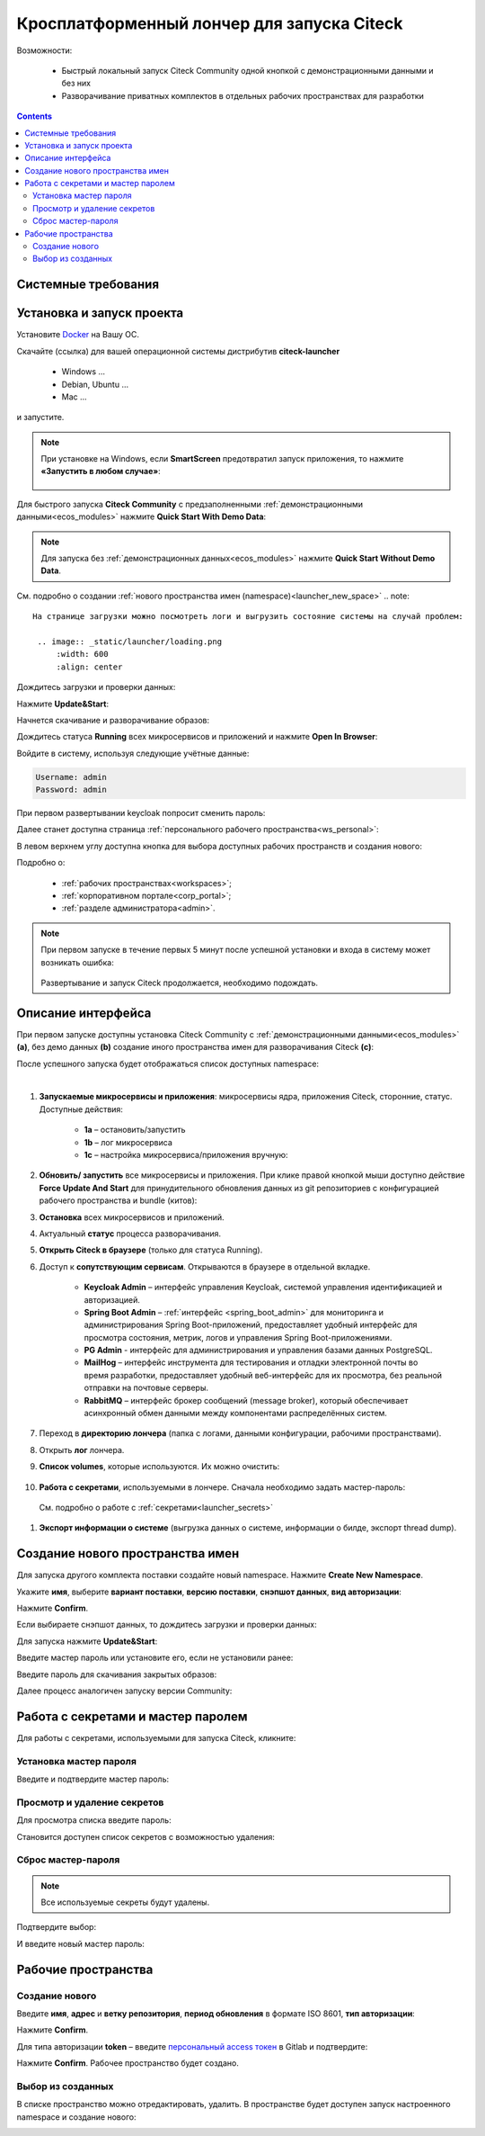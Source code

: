 Кросплатформенный лончер для запуска Citeck
=============================================

.. _citeck_launcher:


Возможности:

 • Быстрый локальный запуск Citeck Community одной кнопкой с демонстрационными данными и без них
 • Разворачивание приватных комплектов в отдельных рабочих пространствах для разработки

.. contents::
    :depth: 3

Системные требования
---------------------

.. tabs::

   .. tab:: Windows   

     * Windows 11 64bit: Home, Pro, Enterprise или Education версии 21H2 или выше.
     * Windows 10 64bit: Home или Pro 21H1 (сборка 19043) или выше, Enterprise или Education 20H2 (сборка 19042) или выше
     * Включите функцию WSL 2 в Windows. Подробные инструкции см. `в документации Microsoft <https://docs.microsoft.com/en-us/windows/wsl/install-win10>`_.
     * Для успешного запуска WSL 2 в Windows 10 или Windows 11 необходимы следующие предварительные требования к оборудованию:

       * 64-битный процессор с трансляцией адресов второго уровня (`SLAT <https://en.wikipedia.org/wiki/Second_Level_Address_Translation>`_)
       * Не менее 16 ГБ оперативной памяти.
       * 80 Гб свободного дискового пространства.
       * Поддержка аппаратной виртуализации на уровне BIOS должна быть включена в настройках BIOS. Дополнительные сведения см. `в разделе Виртуализация <https://docs.docker.com/desktop/troubleshoot/topics/#virtualization>`_

     * Загрузить и установить `пакет обновления ядра Linux <https://docs.microsoft.com/windows/wsl/wsl2-kernel>`_

    `Официальное руководство по установке Docker на Windows <https://docs.docker.com/desktop/install/windows-install/>`_

   .. tab:: Linux   

     * Поддержка 64-битного ядра и процессора для виртуализации.
     * Поддержка виртуализации KVM. Следуйте `инструкциям поддержки виртуализации KVM <https://docs.docker.com/desktop/install/linux-install/#kvm-virtualization-support>`_ для проверки включены или нет модули ядра KVM и как предоставить доступ к устройству kvm.
     * QEMU должен быть версии 5.2 или новее. Рекомендуем обновиться до последней версии.
     * Подсистема инициализации и управления службами systemd.
     * Gnome или среда рабочего стола KDE.
     * Не менее 16 ГБ оперативной памяти.
     * 80 Гб свободного дискового пространства.
     * Включите настройку сопоставления идентификаторов в пространствах имен пользователей, см. `Общий доступ к файлам <https://docs.docker.com/desktop/install/linux-install/#file-sharing>`_

    `Официальное руководство по установке Docker на Linux <https://docs.docker.com/desktop/install/linux-install/>`_

    `Официальное руководство по установке Docker на Ubuntu <https://docs.docker.com/install/linux/docker-ce/ubuntu/>`_

   .. tab:: MacOS   

     * MacOS версии 10.15 или выше.
     * Не менее 16 ГБ оперативной памяти.
     * 80 Гб свободного дискового пространства.

    `Официальное руководстов по установке Docker на MacOS <https://docs.docker.com/desktop/install/mac-install/>`_


Установка и запуск проекта
---------------------------

Установите `Docker <https://docs.docker.com/get-docker/>`_ на Вашу ОС.

Скачайте (ссылка) для вашей операционной системы дистрибутив **citeck-launcher**

 - Windows ...
 - Debian, Ubuntu ...
 - Mac ...

и запустите.

.. note::

    При установке на Windows, если **SmartScreen** предотвратил запуск приложения, то нажмите **«Запустить в любом случае»**:

     .. image:: _static/launcher/01.png
         :width: 300
         :align: center

Для быстрого запуска **Citeck Community** с предзаполненными :ref:`демонстрационными данными<ecos_modules>` нажмите **Quick Start With Demo Data**:

.. image:: _static/launcher/fast_start.png
    :width: 600
    :align: center

.. note::

    Для запуска без :ref:`демонстрационных данных<ecos_modules>` нажмите **Quick Start Without Demo Data**.

См. подробно о создании :ref:`нового пространства имен (namespace)<launcher_new_space>`
.. note::

    На странице загрузки можно посмотреть логи и выгрузить состояние системы на случай проблем:

     .. image:: _static/launcher/loading.png
         :width: 600
         :align: center

Дождитесь загрузки и проверки данных:

.. image:: _static/launcher/data_load.png
    :width: 600
    :align: center

Нажмите **Update&Start**:

.. image:: _static/launcher/starting.png
    :width: 600
    :align: center

Начнется скачивание и разворачивание образов:

.. image:: _static/launcher/pulling.png
    :width: 600
    :align: center

Дождитесь статуса **Running** всех микросервисов и приложений и нажмите **Open In Browser**:

.. image:: _static/launcher/open.png
    :width: 600
    :align: center

Войдите в систему, используя следующие учётные данные:

.. code-block::

    Username: admin
    Password: admin

.. image:: _static/launcher/page_01.png
    :width: 350
    :align: center

При первом развертывании keycloak попросит сменить пароль:

.. image:: _static/launcher/page_02.png
    :width: 350
    :align: center

Далее станет доступна страница :ref:`персонального рабочего пространства<ws_personal>`:

.. image:: _static/launcher/page_04.png
    :width: 700
    :align: center

В левом верхнем углу доступна кнопка для выбора доступных рабочих пространств и создания нового:

.. image:: _static/launcher/page_03.png
    :width: 450
    :align: center

Подробно о: 

    * :ref:`рабочих пространствах<workspaces>`; 
    * :ref:`корпоративном портале<corp_portal>`;
    * :ref:`разделе администратора<admin>`.

.. note::

    При первом запуске в течение первых 5 минут после успешной установки и входа в систему может возникать ошибка:

     .. image:: _static/launcher/page_05.png
         :width: 300
         :align: center

    Развертывание и запуск Citeck продолжается, необходимо подождать.


Описание интерфейса
----------------------

При первом запуске доступны установка Citeck Community с :ref:`демонстрационными данными<ecos_modules>` **(a)**, без демо данных **(b)** создание иного пространства имен для разворачивания Citeck **(с)**:

.. image:: _static/launcher/namespaces.png
    :width: 600
    :align: center

После успешного запуска будет отображаться список доступных namespace:

.. image:: _static/launcher/namespaces_1.png
    :width: 600
    :align: center

|

.. image:: _static/launcher/overview.png
    :width: 600
    :align: center

1. **Запускаемые микросервисы и приложения**: микросервисы ядра, приложения Citeck, сторонние, статус. Доступные действия:

    - **1a** – остановить/запустить
    - **1b** – лог микросервиса
    - **1c** – настройка микросервиса/приложения вручную:

.. image:: _static/launcher/ms_settings.png
    :width: 500
    :align: center

2. **Обновить/ запустить** все микросервисы и приложения. При клике правой кнопкой мыши доступно действие **Force Update And Start** для принудительного обновления данных из git репозиториев с конфигурацией рабочего пространства и bundle (китов):

.. image:: _static/launcher/force_update.png
    :width: 250
    :align: center

3. **Остановка** всех микросервисов и приложений.
4. Актуальный **статус** процесса разворачивания.
5. **Открыть Citeck в браузере** (только для статуса Running).
6. Доступ к **сопутствующим сервисам**. Открываются в браузере в отдельной вкладке.

    -	**Keycloak Admin** – интерфейс управления Keycloak, системой управления идентификацией и авторизацией.
    -	**Spring Boot Admin** – :ref:`интерфейс <spring_boot_admin>` для мониторинга и администрирования Spring Boot-приложений, предоставляет удобный интерфейс для просмотра состояния, метрик, логов и управления Spring Boot-приложениями.
    -	**PG Admin** - интерфейс для администрирования и управления базами данных PostgreSQL.
    -	**MailHog** – интерфейс инструмента для тестирования и отладки электронной почты во время разработки, предоставляет удобный веб-интерфейс для их просмотра, без реальной отправки на почтовые серверы.
    -	**RabbitMQ** – интерфейс брокер сообщений (message broker), который обеспечивает асинхронный обмен данными между компонентами распределённых систем.

7. Переход в **директорию лончера** (папка с логами, данными конфигурации, рабочими пространствами).
8. Открыть **лог** лончера.
9. **Список volumes**, которые используются. Их можно очистить:

    .. image:: _static/launcher/volumes.png
        :width: 400
        :align: center

10. **Работа с секретами**, используемыми в лончере. Сначала необходимо задать мастер-пароль: 

    .. image:: _static/launcher/secret_1.png
        :width: 400
        :align: center

 См. подробно о работе с :ref:`секретами<launcher_secrets>`

1.  **Экспорт информации о системе** (выгрузка данных о системе, информации о билде, экспорт thread dump).


Создание нового пространства имен
----------------------------------

.. _launcher_new_space:

Для запуска другого комплекта поставки создайте новый namespace. Нажмите **Create New Namespace**.

.. image:: _static/launcher/new_namespace.png
    :width: 600
    :align: center

Укажите **имя**, выберите **вариант поставки**, **версию поставки**, **снэпшот данных**, **вид авторизации**:

.. image:: _static/launcher/new_namespace_1.png
    :width: 500
    :align: center

Нажмите **Confirm**. 

Если выбираете снэпшот данных, то дождитесь загрузки и проверки данных:

.. image:: _static/launcher/new_namespace_1_1.png
    :width: 600
    :align: center

Для запуска нажмите **Update&Start**:

.. image:: _static/launcher/new_namespace_2.png
    :width: 600
    :align: center

Введите мастер пароль или установите его, если не установили ранее:

.. image:: _static/launcher/new_namespace_2_1.png
    :width: 400
    :align: center

Введите пароль для скачивания закрытых образов:

.. image:: _static/launcher/new_namespace_3.png
    :width: 400
    :align: center

Далее процесс аналогичен запуску версии Community:

.. image:: _static/launcher/new_namespace_4.png
    :width: 600
    :align: center


Работа с секретами и мастер паролем
-------------------------------------

.. _launcher_secrets:

Для работы с секретами, используемыми для запуска Citeck, кликните:

.. image:: _static/launcher/secret_0.png
    :width: 600
    :align: center


Установка мастер пароля
~~~~~~~~~~~~~~~~~~~~~~~~~

Введите и подтвердите мастер пароль:

.. image:: _static/launcher/secret_1.png
    :width: 400
    :align: center


Просмотр и удаление секретов
~~~~~~~~~~~~~~~~~~~~~~~~~~~~~

Для просмотра списка введите пароль:

.. image:: _static/launcher/secret_4.png
    :width: 400
    :align: center

Становится доступен список секретов с возможностью удаления:

.. image:: _static/launcher/secret_2.png
    :width: 400
    :align: center


Сброс мастер-пароля
~~~~~~~~~~~~~~~~~~~~~~~

.. note::

    Все используемые секреты будут удалены.


.. image:: _static/launcher/reset_secret_1.png
    :width: 400
    :align: center 

Подтвердите выбор:

.. image:: _static/launcher/reset_secret_2.png
    :width: 400
    :align: center 

И введите новый мастер пароль:

.. image:: _static/launcher/reset_secret_3.png
    :width: 400
    :align: center 

Рабочие пространства
---------------------

.. image:: _static/launcher/ws_1.png
    :width: 600
    :align: center

Создание нового
~~~~~~~~~~~~~~~~

.. image:: _static/launcher/ws_2.png
    :width: 500
    :align: center  

Введите **имя**, **адрес** и **ветку репозитория**, **период обновления** в формате ISO 8601, **тип авторизации**:

.. image:: _static/launcher/ws_3.png
    :width: 500
    :align: center  

Нажмите **Confirm**.

Для типа авторизации **token** – введите `персональный access токен <https://docs.gitlab.com/user/profile/personal_access_tokens/>`_  в Gitlab и подтвердите:

.. image:: _static/launcher/ws_4.png
    :width: 500
    :align: center  

Нажмите **Confirm**. Рабочее пространство будет создано.

Выбор из созданных
~~~~~~~~~~~~~~~~~~~

.. image:: _static/launcher/ws_5_1.png
    :width: 600
    :align: center  

В списке пространство можно отредактировать, удалить. В пространстве будет доступен запуск настроенного namespace и создание нового:

.. image:: _static/launcher/ws_6.png
    :width: 600
    :align: center  